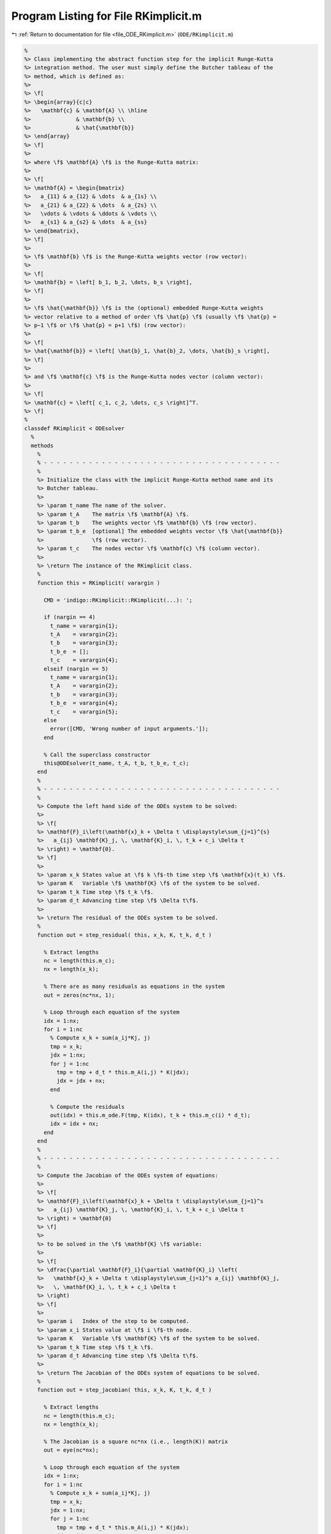 
.. _program_listing_file_ODE_RKimplicit.m:

Program Listing for File RKimplicit.m
=====================================

|exhale_lsh| :ref:`Return to documentation for file <file_ODE_RKimplicit.m>` (``ODE/RKimplicit.m``)

.. |exhale_lsh| unicode:: U+021B0 .. UPWARDS ARROW WITH TIP LEFTWARDS

.. code-block:: MATLAB

   %
   %> Class implementing the abstract function step for the implicit Runge-Kutta
   %> integration method. The user must simply define the Butcher tableau of the
   %> method, which is defined as:
   %>
   %> \f[
   %> \begin{array}{c|c}
   %>   \mathbf{c} & \mathbf{A} \\ \hline
   %>              & \mathbf{b} \\
   %>              & \hat{\mathbf{b}}
   %> \end{array}
   %> \f]
   %>
   %> where \f$ \mathbf{A} \f$ is the Runge-Kutta matrix:
   %>
   %> \f[
   %> \mathbf{A} = \begin{bmatrix}
   %>   a_{11} & a_{12} & \dots  & a_{1s} \\
   %>   a_{21} & a_{22} & \dots  & a_{2s} \\
   %>   \vdots & \vdots & \ddots & \vdots \\
   %>   a_{s1} & a_{s2} & \dots  & a_{ss}
   %> \end{bmatrix},
   %> \f]
   %>
   %> \f$ \mathbf{b} \f$ is the Runge-Kutta weights vector (row vector):
   %>
   %> \f[
   %> \mathbf{b} = \left[ b_1, b_2, \dots, b_s \right],
   %> \f]
   %>
   %> \f$ \hat{\mathbf{b}} \f$ is the (optional) embedded Runge-Kutta weights
   %> vector relative to a method of order \f$ \hat{p} \f$ (usually \f$ \hat{p} =
   %> p−1 \f$ or \f$ \hat{p} = p+1 \f$) (row vector):
   %>
   %> \f[
   %> \hat{\mathbf{b}} = \left[ \hat{b}_1, \hat{b}_2, \dots, \hat{b}_s \right],
   %> \f]
   %>
   %> and \f$ \mathbf{c} \f$ is the Runge-Kutta nodes vector (column vector):
   %>
   %> \f[
   %> \mathbf{c} = \left[ c_1, c_2, \dots, c_s \right]^T.
   %> \f]
   %
   classdef RKimplicit < ODEsolver
     %
     methods
       %
       % - - - - - - - - - - - - - - - - - - - - - - - - - - - - - - - - - - - - -
       %
       %> Initialize the class with the implicit Runge-Kutta method name and its
       %> Butcher tableau.
       %>
       %> \param t_name The name of the solver.
       %> \param t_A    The matrix \f$ \mathbf{A} \f$.
       %> \param t_b    The weights vector \f$ \mathbf{b} \f$ (row vector).
       %> \param t_b_e  [optional] The embedded weights vector \f$ \hat{\mathbf{b}}
       %>               \f$ (row vector).
       %> \param t_c    The nodes vector \f$ \mathbf{c} \f$ (column vector).
       %>
       %> \return The instance of the RKimplicit class.
       %
       function this = RKimplicit( varargin )
   
         CMD = 'indigo::RKimplicit::RKimplicit(...): ';
   
         if (nargin == 4)
           t_name = varargin{1};
           t_A    = varargin{2};
           t_b    = varargin{3};
           t_b_e  = [];
           t_c    = varargin{4};
         elseif (nargin == 5)
           t_name = varargin{1};
           t_A    = varargin{2};
           t_b    = varargin{3};
           t_b_e  = varargin{4};
           t_c    = varargin{5};
         else
           error([CMD, 'Wrong number of input arguments.']);
         end
   
         % Call the superclass constructor
         this@ODEsolver(t_name, t_A, t_b, t_b_e, t_c);
       end
       %
       % - - - - - - - - - - - - - - - - - - - - - - - - - - - - - - - - - - - - -
       %
       %> Compute the left hand side of the ODEs system to be solved:
       %>
       %> \f[
       %> \mathbf{F}_i\left(\mathbf{x}_k + \Delta t \displaystyle\sum_{j=1}^{s}
       %>   a_{ij} \mathbf{K}_j, \, \mathbf{K}_i, \, t_k + c_i \Delta t
       %> \right) = \mathbf{0}.
       %> \f]
       %>
       %> \param x_k States value at \f$ k \f$-th time step \f$ \mathbf{x}(t_k) \f$.
       %> \param K   Variable \f$ \mathbf{K} \f$ of the system to be solved.
       %> \param t_k Time step \f$ t_k \f$.
       %> \param d_t Advancing time step \f$ \Delta t\f$.
       %>
       %> \return The residual of the ODEs system to be solved.
       %
       function out = step_residual( this, x_k, K, t_k, d_t )
   
         % Extract lengths
         nc = length(this.m_c);
         nx = length(x_k);
   
         % There are as many residuals as equations in the system
         out = zeros(nc*nx, 1);
   
         % Loop through each equation of the system
         idx = 1:nx;
         for i = 1:nc
           % Compute x_k + sum(a_ij*Kj, j)
           tmp = x_k;
           jdx = 1:nx;
           for j = 1:nc
             tmp = tmp + d_t * this.m_A(i,j) * K(jdx);
             jdx = jdx + nx;
           end
   
           % Compute the residuals
           out(idx) = this.m_ode.F(tmp, K(idx), t_k + this.m_c(i) * d_t);
           idx = idx + nx;
         end
       end
       %
       % - - - - - - - - - - - - - - - - - - - - - - - - - - - - - - - - - - - - -
       %
       %> Compute the Jacobian of the ODEs system of equations:
       %>
       %> \f[
       %> \mathbf{F}_i\left(\mathbf{x}_k + \Delta t \displaystyle\sum_{j=1}^s
       %>   a_{ij} \mathbf{K}_j, \, \mathbf{K}_i, \, t_k + c_i \Delta t
       %> \right) = \mathbf{0}
       %> \f]
       %>
       %> to be solved in the \f$ \mathbf{K} \f$ variable:
       %>
       %> \f[
       %> \dfrac{\partial \mathbf{F}_i}{\partial \mathbf{K}_i} \left(
       %>   \mathbf{x}_k + \Delta t \displaystyle\sum_{j=1}^s a_{ij} \mathbf{K}_j,
       %>   \, \mathbf{K}_i, \, t_k + c_i \Delta t
       %> \right)
       %> \f]
       %>
       %> \param i   Index of the step to be computed.
       %> \param x_i States value at \f$ i \f$-th node.
       %> \param K   Variable \f$ \mathbf{K} \f$ of the system to be solved.
       %> \param t_k Time step \f$ t_k \f$.
       %> \param d_t Advancing time step \f$ \Delta t\f$.
       %>
       %> \return The Jacobian of the ODEs system of equations to be solved.
       %
       function out = step_jacobian( this, x_k, K, t_k, d_t )
   
         % Extract lengths
         nc = length(this.m_c);
         nx = length(x_k);
   
         % The Jacobian is a square nc*nx (i.e., length(K)) matrix
         out = eye(nc*nx);
   
         % Loop through each equation of the system
         idx = 1:nx;
         for i = 1:nc
           % Compute x_k + sum(a_ij*Kj, j)
           tmp = x_k;
           jdx = 1:nx;
           for j = 1:nc
             tmp = tmp + d_t * this.m_A(i,j) * K(jdx);
             jdx = jdx + nx;
           end
           jdx = 1:nx;
           for j = 1:nc
             % Mask for the Jacobian w.r.t. x_dot
             mask = 0;
             if i == j
               mask = 1;
             end
   
             % Compute the Jacobians w.r.t. x and x_dot
             [JF_x, JF_x_dot] = this.m_ode.JF(tmp, K(idx), t_k + this.m_c(i) * d_t);
   
             % Combine the Jacobians w.r.t. x and x_dot to obtain
             % the Jacobian w.r.t. K
             out(idx,jdx) = JF_x * d_t * this.m_A(i,j) + JF_x_dot * mask;
   
             jdx = jdx + nx;
           end
           idx = idx + nx;
         end
       end
       %
       % - - - - - - - - - - - - - - - - - - - - - - - - - - - - - - - - - - - - -
       %
       %> Solve the \f$ i \f$-th implicit step of the ODEs system to find the
       %> \f$ \mathbf{K} \f$ variables:
       %>
       %> \f[
       %> \mathbf{F}_i\left(\mathbf{x}_k + \Delta t \displaystyle\sum_{j=1}^s
       %>   a_{ij} \mathbf{K}_j, \, \mathbf{K}_i, \, t_k + c_i \Delta t
       %> \right) = \mathbf{0}
       %> \f]
       %>
       %> by Newton's method.
       %>
       %> \param x_k States value at \f$ k \f$-th time step \f$
       %>            \mathbf{x}(t_k) \f$.
       %> \param K   Initial guess for the \f$ \mathbf{K} \f$ variables to be
       %>            found.
       %> \param t_k Time step \f$ t_k \f$.
       %> \param d_t Advancing time step \f$ \Delta t\f$.
       %>
       %> \return The \f$ \mathbf{K} \f$ variables of the ODEs system to be solved
       %>         and the error control flag.
       %
       function [out, ierr] = solve_step( this, x_k, K0, t_k, d_t )
   
         % Define the function handles
         fun = @(K) this.step_residual(x_k, K, t_k, d_t);
         jac = @(K) this.step_jacobian(x_k, K, t_k, d_t);
   
         % Solve using Newton's method
         [out, ierr] = this.m_newton_solver.solve_handle(fun, jac, K0);
   
         if ierr > 0
           return;
         end
       end
       %
       % - - - - - - - - - - - - - - - - - - - - - - - - - - - - - - - - - - - - -
       %
       %> Compute an integration step using the implicit Runge-Kutta method for a
       %> system of ODEs of the form \f$ \mathbf{F}(\mathbf{x}, \mathbf{x}', t) =
       %> \mathbf{0} \f$.
       %>
       %> **Solution Algorithm**
       %>
       %> Consider a Runge-Kutta method, written for a system of ODEs of the
       %> form \f$ \mathbf{x}' = \mathbf{f}(\mathbf{x}, t) \f$:
       %>
       %>  \f[
       %>  \begin{array}{l}
       %>  \mathbf{K}_i = \mathbf{f} \left(
       %>    \mathbf{x}_k + \Delta t \displaystyle\sum_{j=1}^{s} a_{ij}
       %>    \mathbf{K}_j,
       %>    \, t_k + c_i \Delta t
       %>    \right), \qquad i = 1, 2, \ldots, s \\
       %>  \mathbf{x}_{k+1} = \mathbf{x}_k + \Delta t \displaystyle\sum_{j=1}^s b_j
       %>  \mathbf{K}_j \, ,
       %>  \end{array}
       %>  \f]
       %>
       %> Then the implicit Runge-Kutta method for an implicit system of ODEs of
       %> the form \f$\mathbf{F}(\mathbf{x}, \mathbf{x}', t) = \mathbf{0} \f$ can
       %> be written as:
       %>
       %> \f[
       %> \begin{array}{l}
       %> \mathbf{F}_i \left(
       %>   \mathbf{x}_k + \Delta t \displaystyle\sum_{j=1}^s a_{ij}
       %>     \mathbf{K}_j, \, \mathbf{K}_i, \, t_k + c_i \Delta t
       %> \right) = \mathbf{0}, \qquad i = 1, 2, \ldots, s \\
       %> \mathbf{x}_{k+1} = \mathbf{x}_k + \displaystyle\sum_{j=1}^s b_j \mathbf{K}_j.
       %> \end{array}
       %> \f]
       %>
       %> Thus, the final system to be solved is the following:
       %>
       %> \f[
       %> \left\{\begin{array}{l}
       %> \mathbf{F}_1 \left(
       %>   \mathbf{x}_k + \Delta t \displaystyle\sum_{j=1}^s a_{1j}
       %>   \mathbf{K}_j, \, \mathbf{K}_1, \, t_k + c_1 \Delta t
       %> \right) = \mathbf{0} \\
       %> \mathbf{F}_2 \left(
       %>   \mathbf{x}_k + \Delta t \displaystyle\sum_{j=1}^s a_{2j}
       %>   \mathbf{K}_j, \, \mathbf{K}_2, \, t_k + c_2 \Delta t
       %> \right) = \mathbf{0} \\
       %> ~~ \vdots \\
       %> \mathbf{F}_s \left(
       %>   \mathbf{x}_k + \Delta t \displaystyle\sum_{j=1}^s a_{sj}
       %>   \mathbf{K}_j, \, \mathbf{K}_s, \, t_k + c_s \Delta t
       %> \right) = \mathbf{0}
       %> \end{array}\right.
       %> \f]
       %>
       %> The \f$ \mathbf{K} \f$ variables are computed using the Newton's method.
       %>
       %> The suggested time step for the next advancing step
       %> \f$ \Delta t_{k+1} \f$, is the same as the input time step
       %> \f$ \Delta t \f$ since in the implicit Runge-Kutta method the time step
       %> is not modified through any error control method.
       %>
       %> \param x_k     States value at \f$ k \f$-th time step
       %>                \f$ \mathbf{x}(t_k) \f$.
       %> \param x_dot_k States derivative at \f$ k \f$-th time step
       %>                \f$ \mathbf{x}' (t_k) \f$.
       %> \param t_k     Time step \f$ t_k \f$.
       %> \param d_t     Advancing time step \f$ \Delta t\f$.
       %>
       %> \return The approximation of the states at \f$ k+1 \f$-th time step \f$
       %>         \mathbf{x_{k+1}}(t_{k}+\Delta t) \f$, the approximation of the
       %>         states derivatives at \f$ k+1 \f$-th time step
       %>         \f$ \mathbf{x}'_{k+1} (t_{k}+\Delta t) \f$, the suggested time
       %>         step for the next advancing step \f$ \Delta t_{k+1} \f$, and the
       %>         error control flag.
       %
       function [x_out, x_dot_out, d_t_star, ierr] = step( this, x_k, x_dot_k, t_k, d_t )
   
         % Extract lengths
         nc = length(this.m_c);
         nx = length(x_k);
   
         % Create the intial guess for K
         K0 = repmat(x_dot_k, nc, 1);
   
         % Solve the system to obtain K
         [K, ierr] = this.solve_step(x_k, K0, t_k, d_t);
   
         % Suggested time step for the next advancing step
         d_t_star = d_t;
   
         % Error code check
         if (ierr > 0)
           x_out     = NaN * x_k;
           x_dot_out = NaN * x_dot_k;
           return;
         end
   
         % Perform the step and obtain x_k+1
         x_out = x_k + d_t * reshape(K, nx, nc) * this.m_b';
   
         % Extract x_dot_k+1 from K (i.e., its last value)
         x_dot_out = K(end + 1 - nx:end);
   
         % Adapt next time step
         if (~isempty(this.m_b_e))
           x_e = x_k + d_t * reshape(K, nx, nc) * this.m_b_e';
           d_t_star = this.adapt_step(x_out, x_e, d_t_star);
         end
       end
       %
       % - - - - - - - - - - - - - - - - - - - - - - - - - - - - - - - - - - - - -
       %
     end
     %
     %
     methods (Static)
       %
       % - - - - - - - - - - - - - - - - - - - - - - - - - - - - - - - - - - - - -
       %
       %> Check Butcher tableau consistency for an implict Runge-Kutta method.
       %>
       %> \param A   Matrix \f$ \mathbf{A} \f$.
       %> \param b   Weights vector \f$ \mathbf{b} \f$.
       %> \param b_e [optional] Embedded weights vector \f$ \hat{\mathbf{b}} \f$.
       %> \param c   Nodes vector \f$ \mathbf{c} \f$.
       %>
       %> \return True if the Butcher tableau is consistent, false otherwise.
       %
       function out = check_tableau( varargin )
   
         CMD = 'indigo::RKimplicit::check_tableau(...): ';
   
         out = true;
   
         if (nargin == 3)
           t_A    = varargin{1};
           t_b    = varargin{2};
           t_b_e  = [];
           t_c    = varargin{3};
         elseif (nargin == 4)
           t_A    = varargin{1};
           t_b    = varargin{2};
           t_b_e  = varargin{3};
           t_c    = varargin{4};
         else
           error([CMD, 'Wrong number of input arguments.']);
         end
   
         % Check matrix A
         if (~isnumeric(t_A))
           warning([CMD, 'A must be a numeric matrix.']);
           out = false;
         end
         if (size(t_A, 1) ~= size(t_A, 2))
           warning([CMD, 'matrix A is not a square matrix.']);
           out = false;
         end
         if (any(isnan(t_A)))
           warning([CMD, 'matrix A found with NaN values.']);
           out = false;
         end
   
         % Check vector b
         if (~isnumeric(t_b))
           warning([CMD, 'b must be a numeric vector.']);
           out = false;
         end
         if (~isrow(t_b))
           warning([CMD, 'vector b is not a row vector.']);
           out = false;
         end
         if (size(t_A, 2) ~= size(t_b, 2))
           warning([CMD, 'vector b is not consistent with the size of matrix A.']);
           out = false;
         end
         if (any(isnan(t_b)))
           warning([CMD, 'vector b found with NaN values.']);
           out = false;
         end
   
         % Check vector b_e
         if ~isempty(t_b_e)
           if (~isnumeric(t_b_e))
             warning([CMD, 'b_e must be a numeric vector.']);
             out = false;
           end
           if (~isrow(t_b_e))
             warning([CMD, 'vector b_e is not a row vector.']);
             out = false;
           end
           if (size(t_A, 2) ~= size(t_b_e, 2))
             warning([CMD, ...
               'vector b_e is not consistent with the size of matrix A.']);
             out = false;
           end
           if (any(isnan(t_b_e)))
             warning([CMD, 'vector b_e found with NaN values.']);
             out = false;
           end
         end
   
         % Check vector c
         if (~isnumeric(t_c))
           warning([CMD, 'c must be a numeric vector.']);
           out = false;
         end
         if (~iscolumn(t_c))
           warning([CMD, 'vector c is not a column vector.']);
           out = false;
         end
         if (size(t_A, 1) ~= size(t_c, 1))
           warning([CMD, 'vector c is not consistent with the size of matrix A.']);
           out = false;
         end
         if (any(isnan(t_c)))
           warning([CMD, 'vector c found with NaN values.']);
           out = false;
         end
       end
       %
       % - - - - - - - - - - - - - - - - - - - - - - - - - - - - - - - - - - - - -
       %
     end
   end

